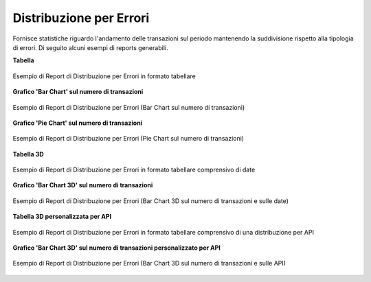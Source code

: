 .. _mon_stats_errori:

Distribuzione per Errori
~~~~~~~~~~~~~~~~~~~~~~~~~

Fornisce statistiche riguardo l'andamento delle transazioni sul periodo
mantenendo la suddivisione rispetto alla tipologia di errori. Di seguito alcuni esempi
di reports generabili.

**Tabella**

.. figure:: ../../_figure_monitoraggio/DistribuzioneErroriTabella.png
    :scale: 50%
    :align: center
    :name: mon_distribuzioneErroriTabella_fig

    Esempio di Report di Distribuzione per Errori in formato tabellare

**Grafico 'Bar Chart' sul numero di transazioni**

.. figure:: ../../_figure_monitoraggio/DistribuzioneErroriBar.png
    :scale: 50%
    :align: center
    :name: mon_distribuzioneErroriBar_fig

    Esempio di Report di Distribuzione per Errori (Bar Chart sul numero di transazioni)

**Grafico 'Pie Chart' sul numero di transazioni**

.. figure:: ../../_figure_monitoraggio/DistribuzioneErroriPie.png
    :scale: 50%
    :align: center
    :name: mon_distribuzioneErroriLine_fig

    Esempio di Report di Distribuzione per Errori (Pie Chart sul numero di transazioni)

**Tabella 3D**

.. figure:: ../../_figure_monitoraggio/DistribuzioneErroriTabella3D.png
    :scale: 50%
    :align: center
    :name: mon_distribuzioneErroriTabella3D_fig

    Esempio di Report di Distribuzione per Errori in formato tabellare comprensivo di date

**Grafico 'Bar Chart 3D' sul numero di transazioni**

.. figure:: ../../_figure_monitoraggio/DistribuzioneErroriBar3D.png
    :scale: 70%
    :align: center
    :name: mon_distribuzioneErroriBar3D_fig

    Esempio di Report di Distribuzione per Errori (Bar Chart 3D sul numero di transazioni e sulle date)
    
**Tabella 3D personalizzata per API**

.. figure:: ../../_figure_monitoraggio/DistribuzioneErroriTabella3Dcustom.png
    :scale: 50%
    :align: center
    :name: mon_distribuzioneErroriTabella3Dcustom_fig

    Esempio di Report di Distribuzione per Errori in formato tabellare comprensivo di una distribuzione per API
    
**Grafico 'Bar Chart 3D' sul numero di transazioni personalizzato per API**

.. figure:: ../../_figure_monitoraggio/DistribuzioneErroriBar3Dcustom.png
    :scale: 70%
    :align: center
    :name: mon_distribuzioneErroriBar3Dcustom_fig

    Esempio di Report di Distribuzione per Errori (Bar Chart 3D sul numero di transazioni e sulle API)
